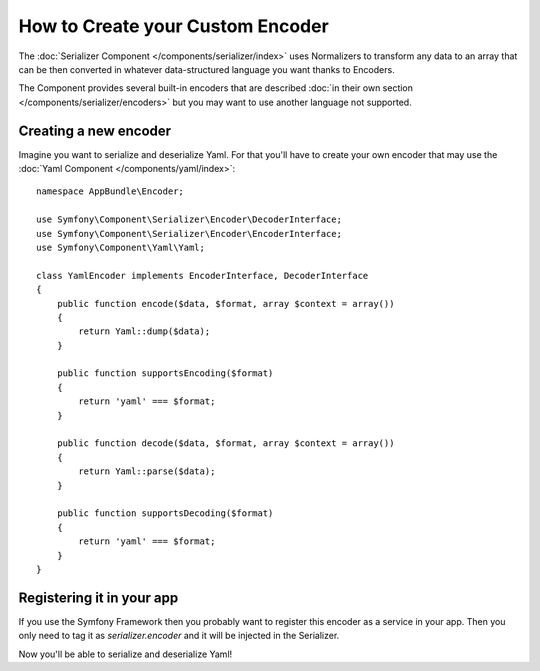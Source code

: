 .. index::
   single: Serializer; Custom encoders

How to Create your Custom Encoder
=================================

The :doc:`Serializer Component </components/serializer/index>` uses Normalizers
to transform any data to an array that can be then converted in whatever
data-structured language you want thanks to Encoders.

The Component provides several built-in encoders that are described
:doc:`in their own section </components/serializer/encoders>` but you may want
to use another language not supported.

Creating a new encoder
----------------------

Imagine you want to serialize and deserialize Yaml. For that you'll have to
create your own encoder that may use the
:doc:`Yaml Component </components/yaml/index>`::

    namespace AppBundle\Encoder;

    use Symfony\Component\Serializer\Encoder\DecoderInterface;
    use Symfony\Component\Serializer\Encoder\EncoderInterface;
    use Symfony\Component\Yaml\Yaml;

    class YamlEncoder implements EncoderInterface, DecoderInterface
    {
        public function encode($data, $format, array $context = array())
        {
            return Yaml::dump($data);
        }

        public function supportsEncoding($format)
        {
            return 'yaml' === $format;
        }

        public function decode($data, $format, array $context = array())
        {
            return Yaml::parse($data);
        }

        public function supportsDecoding($format)
        {
            return 'yaml' === $format;
        }
    }

Registering it in your app
--------------------------

If you use the Symfony Framework then you probably want to register this encoder
as a service in your app. Then you only need to tag it as `serializer.encoder` and it will be
injected in the Serializer.

.. configuration-block::

    .. code-block:: yaml

        # app/config/services.yml
        services:
            app.encoder.yaml:
                class: AppBundle\Encoder\YamlEncoder
                tags:
                    - { name: serializer.encoder }

    .. code-block:: xml

        <!-- app/config/services.xml -->
        <?xml version="1.0" encoding="UTF-8" ?>
        <container xmlns="http://symfony.com/schema/dic/services"
            xmlns:xsi="http://www.w3.org/2001/XMLSchema-instance"
            xsi:schemaLocation="http://symfony.com/schema/dic/services http://symfony.com/schema/dic/services/services-1.0.xsd">

            <services>
                <service id="app.encoder.yaml" class="AppBundle\Encoder\YamlEncoder">
                    <tag name="serializer.encoder" />
                </service>
            </services>
        </container>

    .. code-block:: php

        // app/config/services.php
        $container
            ->register(
                'app.encoder.yaml',
                'AppBundle\Encoder\YamlEncoder'
            )
            ->addTag('serializer.encoder')
        ;

Now you'll be able to serialize and deserialize Yaml!

.. _tracker: https://github.com/symfony/symfony/issues

